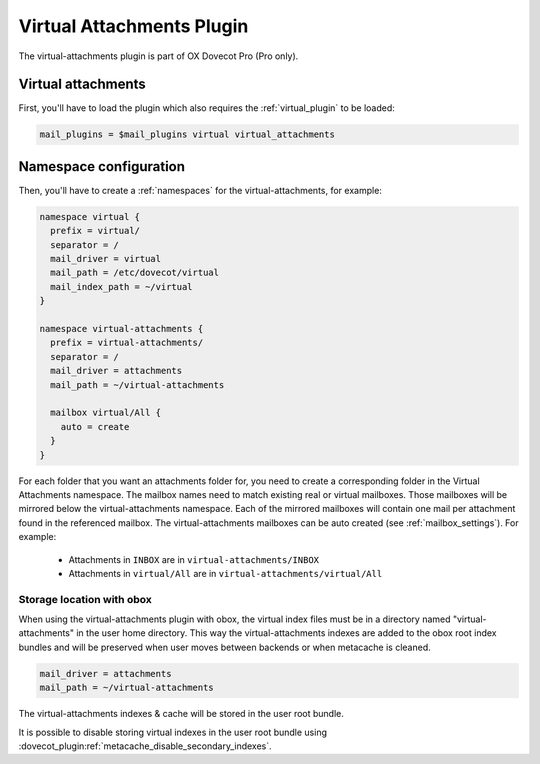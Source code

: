 .. _virtual_attachments_plugin:

==========================
Virtual Attachments Plugin
==========================

The virtual-attachments plugin is part of OX Dovecot Pro (Pro only).

Virtual attachments
===================

First, you'll have to load the plugin which also requires the :ref:`virtual_plugin`
to be loaded:

.. code-block:: none

  mail_plugins = $mail_plugins virtual virtual_attachments

Namespace configuration
=======================

Then, you'll have to create a :ref:`namespaces` for the virtual-attachments,
for example:

.. code-block:: none

  namespace virtual {
    prefix = virtual/
    separator = /
    mail_driver = virtual
    mail_path = /etc/dovecot/virtual
    mail_index_path = ~/virtual
  }

  namespace virtual-attachments {
    prefix = virtual-attachments/
    separator = /
    mail_driver = attachments
    mail_path = ~/virtual-attachments

    mailbox virtual/All {
      auto = create
    }
  }

For each folder that you want an attachments folder for, you need to create a
corresponding folder in the Virtual Attachments namespace. The mailbox names
need to match existing real or virtual mailboxes. Those mailboxes will be
mirrored below the virtual-attachments namespace. Each of the mirrored
mailboxes will contain one mail per attachment found in the referenced
mailbox. The virtual-attachments mailboxes can be auto created
(see :ref:`mailbox_settings`). For example:

 * Attachments in ``INBOX`` are in ``virtual-attachments/INBOX``
 * Attachments in ``virtual/All`` are in ``virtual-attachments/virtual/All``

.. _virtual_attachments_plugin_obox_secondary_indexes:

Storage location with obox
--------------------------

.. dovecotadded:: 2.3.17

When using the virtual-attachments plugin with obox, the virtual index files
must be in a directory named "virtual-attachments" in the user home directory.
This way the virtual-attachments indexes are added to the obox root index
bundles and will be preserved when user moves between backends or when
metacache is cleaned.

.. code-block:: none

        mail_driver = attachments
	mail_path = ~/virtual-attachments

The virtual-attachments indexes & cache will be stored in the user root bundle.

It is possible to disable storing virtual indexes in the user root bundle using
:dovecot_plugin:ref:`metacache_disable_secondary_indexes`.

